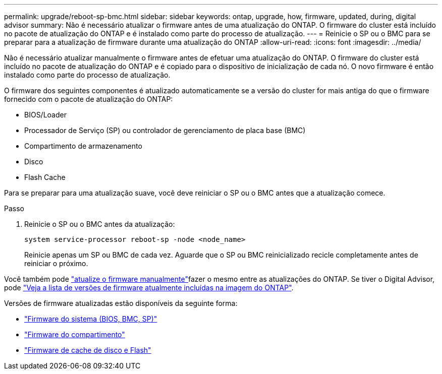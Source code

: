 ---
permalink: upgrade/reboot-sp-bmc.html 
sidebar: sidebar 
keywords: ontap, upgrade, how, firmware, updated, during, digital advisor 
summary: Não é necessário atualizar o firmware antes de uma atualização do ONTAP. O firmware do cluster está incluído no pacote de atualização do ONTAP e é instalado como parte do processo de atualização. 
---
= Reinicie o SP ou o BMC para se preparar para a atualização de firmware durante uma atualização do ONTAP
:allow-uri-read: 
:icons: font
:imagesdir: ../media/


[role="lead"]
Não é necessário atualizar manualmente o firmware antes de efetuar uma atualização do ONTAP. O firmware do cluster está incluído no pacote de atualização do ONTAP e é copiado para o dispositivo de inicialização de cada nó. O novo firmware é então instalado como parte do processo de atualização.

O firmware dos seguintes componentes é atualizado automaticamente se a versão do cluster for mais antiga do que o firmware fornecido com o pacote de atualização do ONTAP:

* BIOS/Loader
* Processador de Serviço (SP) ou controlador de gerenciamento de placa base (BMC)
* Compartimento de armazenamento
* Disco
* Flash Cache


Para se preparar para uma atualização suave, você deve reiniciar o SP ou o BMC antes que a atualização comece.

.Passo
. Reinicie o SP ou o BMC antes da atualização:
+
[source, cli]
----
system service-processor reboot-sp -node <node_name>
----
+
Reinicie apenas um SP ou BMC de cada vez. Aguarde que o SP ou BMC reinicializado recicle completamente antes de reiniciar o próximo.



Você também pode link:../update/firmware-task.html["atualize o firmware manualmente"]fazer o mesmo entre as atualizações do ONTAP. Se tiver o Digital Advisor, pode link:https://activeiq.netapp.com/system-firmware/["Veja a lista de versões de firmware atualmente incluídas na imagem do ONTAP"^].

Versões de firmware atualizadas estão disponíveis da seguinte forma:

* link:https://mysupport.netapp.com/site/downloads/firmware/system-firmware-diagnostics["Firmware do sistema (BIOS, BMC, SP)"^]
* link:https://mysupport.netapp.com/site/downloads/firmware/disk-shelf-firmware["Firmware do compartimento"^]
* link:https://mysupport.netapp.com/site/downloads/firmware/disk-drive-firmware["Firmware de cache de disco e Flash"^]

